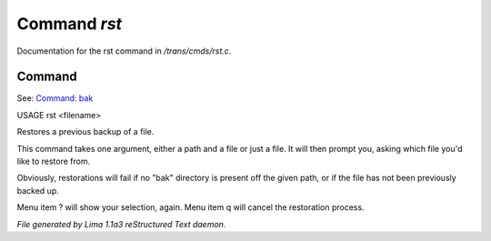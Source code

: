 Command *rst*
**************

Documentation for the rst command in */trans/cmds/rst.c*.

Command
=======

See: `Command: bak <bak.html>`_ 

USAGE rst <filename>

Restores a previous backup of a file.

This command takes one argument, either a path and a file or just a
file. It will then prompt you, asking which file you'd like to restore
from.

Obviously, restorations will fail if no "bak" directory is
present off the given path, or if the file has not been
previously backed up.

Menu item ? will show your selection, again. Menu item
q will cancel the restoration process.



*File generated by Lima 1.1a3 reStructured Text daemon.*
